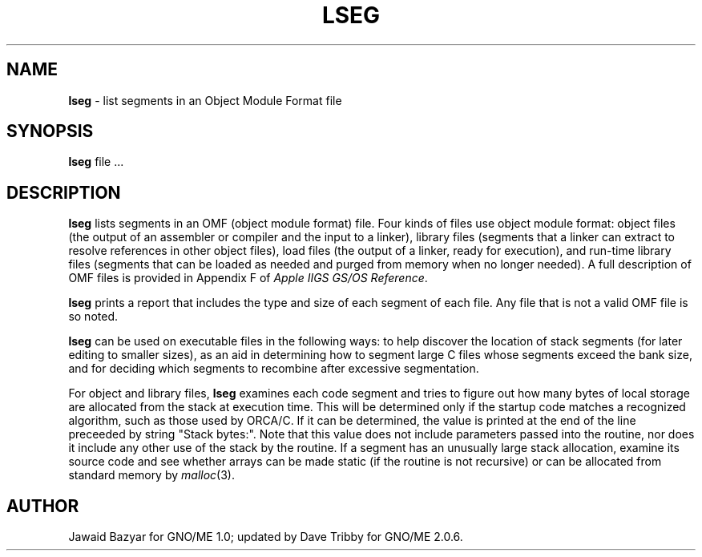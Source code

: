 .\" Man page by Dave Tribby, September 1997
.\"
.\" $Id: lseg.1,v 1.2 1997/09/21 22:05:58 gdr Exp $
.\"
.TH LSEG 1 "September 1997" "GNO" "Commands and Applications"
.SH NAME
.BR lseg
\- list segments in an Object Module Format file
.SH SYNOPSIS
.BR lseg " file ..."
.SH DESCRIPTION
.BR lseg
lists segments in an OMF (object module format) file. Four kinds
of files use object module format: object files (the output of an
assembler or compiler and the input to a linker), library files
(segments that a linker can extract to resolve references in
other object files), load files (the output of a linker, ready
for execution), and run-time library files (segments that can
be loaded as needed and purged from memory when no longer needed).
A full description of OMF files is provided in Appendix F of
.IR "Apple IIGS GS/OS Reference" .
.PP
.BR lseg
prints a report that includes the type and size of each segment
of each file. Any file that is not a valid OMF file is so noted.
.PP
.BR lseg
can be used on executable files in the following ways: to help discover
the location of stack segments (for later editing to smaller sizes), as an
aid in determining how to segment large C files whose segments
exceed the bank size, and for deciding which segments to recombine
after excessive segmentation.
.PP
For object and library files,
.BR lseg
examines each code segment and tries to figure out how
many bytes of local storage are allocated from the stack at execution
time. This will be determined only if the startup code matches a recognized
algorithm, such as those used by ORCA/C. If it can be determined, the
value is printed at the end of the line preceeded by
string "Stack bytes:".
Note that this value does not include parameters passed into the routine,
nor does it include any other use of the stack by the routine. If a
segment has an unusually large stack allocation, examine its source code
and see whether arrays can be made static (if the routine is not
recursive) or can be allocated from standard memory by
.IR malloc (3).
.SH AUTHOR
Jawaid Bazyar for GNO/ME 1.0; updated by Dave Tribby for GNO/ME 2.0.6.
